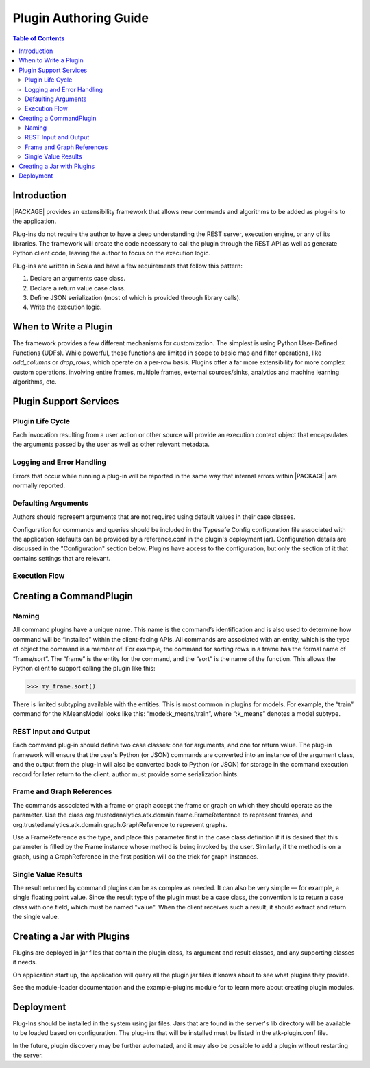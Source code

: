 .. _dev_plug:

.. index::
    single: plugin
    single: extend
    single: develop
    single: enhance

======================
Plugin Authoring Guide
======================

.. contents:: Table of Contents
    :local:
    :backlinks: none

------------
Introduction
------------

|PACKAGE| provides an extensibility framework that allows new commands and algorithms to be added as plug-ins to the application.

Plug-ins do not require the author to have a deep understanding the REST server, execution engine, or any of its libraries. The framework will create the code necessary to call the plugin through the REST API as well as generate Python client code, leaving the author to focus on the execution logic.

Plug-ins are written in Scala and have a few requirements that follow this pattern:

1. Declare an arguments case class.
2. Declare a return value case class.
3. Define JSON serialization (most of which is provided through library calls).
4. Write the execution logic.


----------------------
When to Write a Plugin
----------------------

The framework provides a few different mechanisms for customization. The simplest is using Python User-Defined Functions (UDFs). While powerful, these functions are limited in scope to basic map and filter operations, like `add_columns` or `drop_rows`, which operate on a per-row basis. Plugins offer a far more extensibility for more complex custom operations, involving entire frames, multiple frames, external sources/sinks, analytics and machine learning algorithms, etc.

-----------------------
Plugin Support Services
-----------------------

Plugin Life Cycle
=================

Each invocation resulting from a user action or other source will provide an
execution context object that encapsulates the arguments passed by the user as well as other relevant metadata.

Logging and Error Handling
==========================

Errors that occur while running a plug-in will be reported in the
same way that internal errors within |PACKAGE| are normally reported.

Defaulting Arguments
====================

Authors should represent arguments that are not required using default values in their case classes.

Configuration for commands and queries should be included in the Typesafe
Config configuration file associated with the application (defaults can be
provided by a reference.conf in the plugin's deployment jar).
Configuration details are discussed in the "Configuration" section below.
Plugins have access to the configuration, but only the section of it that
contains settings that are relevant.

Execution Flow
==============

.. image:: dev_plug_1.*
    :width: 80 %
    :align: center

------------------------
Creating a CommandPlugin
------------------------

Naming
======

All command plugins have a unique name. This name is the command’s identification and is also used to determine how command will be “installed” within the client-facing APIs. All commands are associated with an entity, which is the type of object the command is a member of. For example, the command for sorting rows in a frame has the formal name of “frame/sort”. The “frame” is the entity for the command, and the “sort” is the name of the function. This allows the Python client to support calling the plugin like this:

>>> my_frame.sort()

There is limited subtyping available with the entities. This is most common in plugins for models. For example, the “train” command for the KMeansModel looks like this: “model:k_means/train”, where “:k_means” denotes a model subtype.

REST Input and Output
=====================

Each command plug-in should define two case classes: one for
arguments, and one for return value.
The plug-in framework will ensure that the user's Python (or JSON) commands are
converted into an instance of the argument class, and the output from the
plug-in will also be converted back to Python (or JSON) for storage in the
command execution record for later return to the client. author must provide some serialization hints.

Frame and Graph References
==========================

The commands associated with a frame or graph accept the frame
or graph on which they should operate as the parameter.
Use the class org.trustedanalytics.atk.domain.frame.FrameReference to represent
frames, and org.trustedanalytics.atk.domain.graph.GraphReference to represent
graphs.

Use a FrameReference as the type, and place this parameter first in the case
class definition if it is desired that this parameter is filled by the Frame
instance whose method is being invoked by the user.
Similarly, if the method is on a graph, using  a GraphReference in the first
position will do the trick for graph instances.

Single Value Results
====================

The result returned by command plugins can be as complex as needed.
It can also be very simple — for example, a single floating point value.
Since the result type of the plugin must be a case class, the convention is to
return a case class with one field, which must be named "value".
When the client receives such a result, it should extract and return the single
value.

---------------------------
Creating a Jar with Plugins
---------------------------

Plugins are deployed in jar files that contain the plugin class,
its argument and result classes, and any supporting classes it needs.

On application start up, the application will query all the plugin jar files
it knows about to see what plugins they provide.

See the module-loader documentation and the example-plugins module for to learn
more about creating plugin modules.

----------
Deployment
----------

Plug-Ins should be installed in the system using jar files.
Jars that are found in the server's lib directory will be available to be
loaded based on configuration.
The plug-ins that will be installed must be listed in the atk-plugin.conf
file.

In the future, plugin discovery may be further automated, and it may also be
possible to add a plugin without restarting the server.


